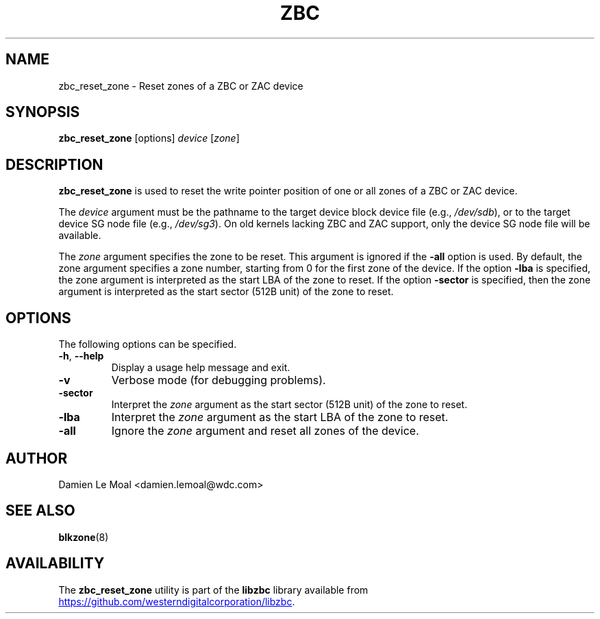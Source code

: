 .\"  SPDX-License-Identifier: LGPL-3.0-or-later
.\"  SPDX-FileCopyrightText: 2020, Western Digital Corporation or its affiliates.
.\"  Written by Damien Le Moal <damien.lemoal@wdc.com>
.\"
.TH ZBC 8
.SH NAME
zbc_reset_zone \- Reset zones of a ZBC or ZAC device

.SH SYNOPSIS
.B zbc_reset_zone
[options]
.IR device " [" zone "]"

.SH DESCRIPTION
.B zbc_reset_zone
is used to reset the write pointer position of one or all zones of a ZBC or ZAC
device.

.PP
The
.I device
argument must be the pathname to the target device block device file (e.g.,
.IR /dev/sdb "),"
or to the target device SG node file (e.g.,
.IR /dev/sg3 ")."
On old kernels lacking ZBC and ZAC support, only the device SG node file will
be available.

.PP
The
.I zone
argument specifies the zone to be reset. This argument is ignored if the
\fB-all\fP option is used. By default, the zone argument specifies a zone
number, starting from 0 for the first zone of the device. If the option
\fB-lba\fP is specified, the zone argument is interpreted as the start LBA of
the zone to reset. If the option \fB-sector\fP is specified, then the zone
argument is interpreted as the start sector (512B unit) of the zone to reset.

.SH OPTIONS
The following options can be specified.
.TP
.BR \-h , " \-\-help"
Display a usage help message and exit.
.TP
.BR \-v
Verbose mode (for debugging problems).
.TP
.BR \-sector
Interpret the \fIzone\fP argument as the start sector (512B unit) of the zone
to reset.
.TP
.BR \-lba
Interpret the \fIzone\fP argument as the start LBA of the zone to reset.
.TP
.BR \-all
Ignore the \fIzone\fP argument and reset all zones of the device.

.SH AUTHOR
.nf
Damien Le Moal <damien.lemoal@wdc.com>
.fi

.SH SEE ALSO
.BR blkzone (8)

.SH AVAILABILITY
The \fBzbc_reset_zone\fP utility is part of the \fBlibzbc\fP library available
from
.UR https://\:github.com\:/westerndigitalcorporation\:/libzbc
.UE .
